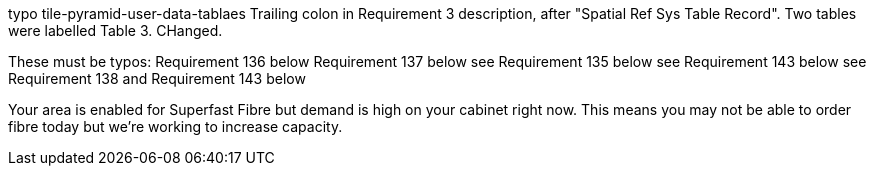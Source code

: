 typo tile-pyramid-user-data-tablaes
Trailing colon in Requirement 3 description, after "Spatial Ref Sys Table Record".
Two tables were labelled Table 3. CHanged.

These must be typos:
Requirement 136 below
Requirement 137 below
see Requirement 135 below
see Requirement 143 below
see Requirement 138 and Requirement 143 below


Your area is enabled for Superfast Fibre but demand is high on your cabinet right now.
This means you may not be able to order fibre today but we're working to increase capacity. 